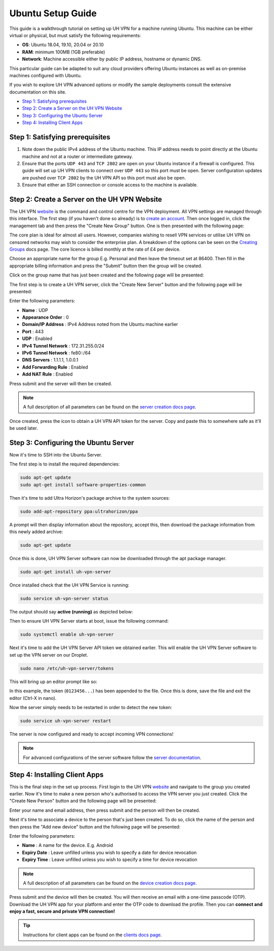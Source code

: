 Ubuntu Setup Guide
==================

This guide is a walkthrough tutorial on setting up UH VPN for a machine running Ubuntu. This machine
can be either virtual or physical, but must satisfy the following requirements:

* **OS**: Ubuntu 18.04, 19.10, 20.04 or 20.10
* **RAM**: minimum 100MB (1GB preferable)
* **Network**: Machine accessible either by public IP address, hostname or dynamic DNS.

This particular guide can be adapted to suit any cloud providers offering Ubuntu instances
as well as on-premise machines configured with Ubuntu.

If you wish to explore UH VPN advanced options or modify the sample deployments consult the extensive
documentation on this site.

- `Step 1: Satisfying prerequisites`_
- `Step 2: Create a Server on the UH VPN Website`_
- `Step 3: Configuring the Ubuntu Server`_
- `Step 4: Installing Client Apps`_


Step 1: Satisfying prerequisites
~~~~~~~~~~~~~~~~~~~~~~~~~~~~~~~~

1. Note down the public IPv4 address of the Ubuntu machine. This IP address needs to point directly
   at the Ubuntu machine and not at a router or intermediate gateway.

2. Ensure that the ports ``UDP 443`` and ``TCP 2802`` are open on your Ubuntu instance if a firewall is configured.
   This guide will set up UH VPN clients to connect over ``UDP 443`` so this port must be open. Server configuration
   updates are pushed over ``TCP 2802`` by the UH VPN API so this port must also be open.

3. Ensure that either an SSH connection or console access to the machine is available.


Step 2: Create a Server on the UH VPN Website
~~~~~~~~~~~~~~~~~~~~~~~~~~~~~~~~~~~~~~~~~~~~~

The UH VPN `website`_ is the command and control centre for the VPN deployment. All VPN settings
are managed through this interface. The first step (if you haven't done so already) is to
`create an account`_. Then once logged in, click the management tab and then press the
"Create New Group" button. One is then presented with the following page:

.. image:: /_static/setup-guides/create-group.png
  :width: 600
  :alt: Create Group Page

The core plan is ideal for almost all users. However, companies wishing to resell VPN services or
utilise UH VPN on censored networks may wish to consider the enterprise plan.
A breakdown of the options can be seen on the `Creating Groups`_ docs page.
The core licence is billed monthly at the rate of £4 per device.

Choose an appropriate name for the group E.g. Personal and then leave the timeout set at 86400.
Then fill in the appropriate billing information and press the "Submit" button then the group will be created.

Click on the group name that has just been created and the following page will be presented:

.. image:: /_static/setup-guides/group-page.png
  :width: 600
  :alt: Group Page

The first step is to create a UH VPN server, click the "Create New Server" button and the following
page will be presented:

.. image:: /_static/setup-guides/create-server.png
  :width: 600
  :alt: Create New Server

Enter the following parameters:

* **Name** : UDP
* **Appearance Order** : 0
* **Domain/IP Address** : IPv4 Address noted from the Ubuntu machine earlier
* **Port** : 443
* **UDP** : Enabled
* **IPv4 Tunnel Network** : 172.31.255.0/24
* **IPv6 Tunnel Network** : fe80::/64
* **DNS Servers** : 1.1.1.1, 1.0.0.1
* **Add Forwarding Rule** : Enabled
* **Add NAT Rule** : Enabled

Press submit and the server will then be created.

.. note::
    A full description of all parameters can be found on the `server creation docs page`_.

Once created, press the |key_icon| icon to obtain a UH VPN API token for the server. Copy
and paste this to somewhere safe as it'll be used later.

Step 3: Configuring the Ubuntu Server
~~~~~~~~~~~~~~~~~~~~~~~~~~~~~~~~~~~~~

Now it's time to SSH into the Ubuntu Server.

The first step is to install the required dependencies:

.. code-block:: bash

    sudo apt-get update
    sudo apt-get install software-properties-common

Then it's time to add Ultra Horizon's package archive to the system sources:

.. code-block:: bash

    sudo add-apt-repository ppa:ultrahorizon/ppa

.. image:: /_static/setup-guides/ppa-confirm.png
  :width: 500
  :alt: PPA Confirm

A prompt will then display information about the repository, accept this, then download the package information
from this newly added archive:

.. code-block:: bash

    sudo apt-get update

Once this is done, UH VPN Server software can now be downloaded through the apt package manager.

.. code-block:: bash

    sudo apt-get install uh-vpn-server

Once installed check that the UH VPN Service is running:

.. code-block:: bash

    sudo service uh-vpn-server status

The output should say **active (running)** as depicted below:

.. image:: /_static/servers/service_status.png
  :width: 600
  :alt: Expected status

Then to ensure UH VPN Server starts at boot, issue the following command:

.. code-block:: bash

    sudo systemctl enable uh-vpn-server

Next it's time to add the UH VPN Server API token we obtained earlier. This will
enable the UH VPN Server software to set up the VPN server on our Droplet.

.. code-block:: bash

    sudo nano /etc/uh-vpn-server/tokens

This will bring up an editor prompt like so:

.. image:: /_static/servers/token_store.png
  :width: 600
  :alt: Token store

In this example, the token (``0123456...``) has been appended to the file. Once this is done,
save the file and exit the editor (Ctrl-X in nano).

Now the server simply needs to be restarted in order to detect the new token:

.. code-block:: bash

    sudo service uh-vpn-server restart

The server is now configured and ready to accept incoming VPN connections!

.. note::
    For advanced configurations of the server software follow the `server documentation`_.

Step 4: Installing Client Apps
~~~~~~~~~~~~~~~~~~~~~~~~~~~~~~

This is the final step in the set up process. First login to the UH VPN `website`_ and navigate
to the group you created earlier. Now it's time to make a new person who's authorised to access
the VPN server you just created. Click the "Create New Person" button and the following
page will be presented:

.. image:: /_static/setup-guides/create-person.png
  :width: 600
  :alt: Create New Person

Enter your name and email address, then press submit and the person will then be created.

Next it's time to associate a device to the person that's just been created. To do so, click the
name of the person and then press the "Add new device" button and the following page
will be presented:

.. image:: /_static/setup-guides/create-device.png
  :width: 600
  :alt: Create New Device

Enter the following parameters:

* **Name** : A name for the device. E.g. Android
* **Expiry Date** : Leave unfilled unless you wish to specify a date for device revocation
* **Expiry Time** : Leave unfilled unless you wish to specify a time for device revocation

.. note::
    A full description of all parameters can be found on the `device creation docs page`_.

Press submit and the device will then be created. You will then receive an email with a one-time
passcode (OTP). Download the UH VPN app for your platform and enter the OTP code to download
the profile. Then you can **connect and enjoy a fast, secure and private VPN connection!**

.. tip::
    Instructions for client apps can be found on the `clients docs page`_.


.. _installation instructions: servers/installation.html
.. _website: https://uh-vpn.com
.. _create an account: https://uh-vpn.com/auth/signup
.. _Creating Groups: ../website/groups/creating.html
.. _server creation docs page: ../website/servers/creating.html
.. |key_icon| image:: /_static/icons/key.svg
  :alt: Key Icon
.. _server documentation: ../servers/index.html
.. _device creation docs page: ../website/devices/creating.html
.. _clients docs page: ../clients/index.html